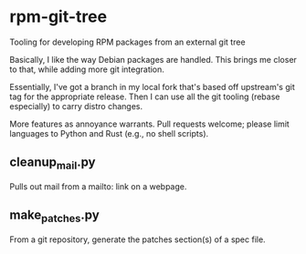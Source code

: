 * rpm-git-tree

Tooling for developing RPM packages from an external git tree

Basically, I like the way Debian packages are handled.  This brings me closer
to that, while adding more git integration.

Essentially, I've got a branch in my local fork that's based off upstream's
git tag for the appropriate release.  Then I can use all the git tooling
(rebase especially) to carry distro changes.

More features as annoyance warrants.  Pull requests welcome; please limit
languages to Python and Rust (e.g., no shell scripts).

** cleanup_mail.py

Pulls out mail from a mailto: link on a webpage.

** make_patches.py

From a git repository, generate the patches section(s) of a spec file.
